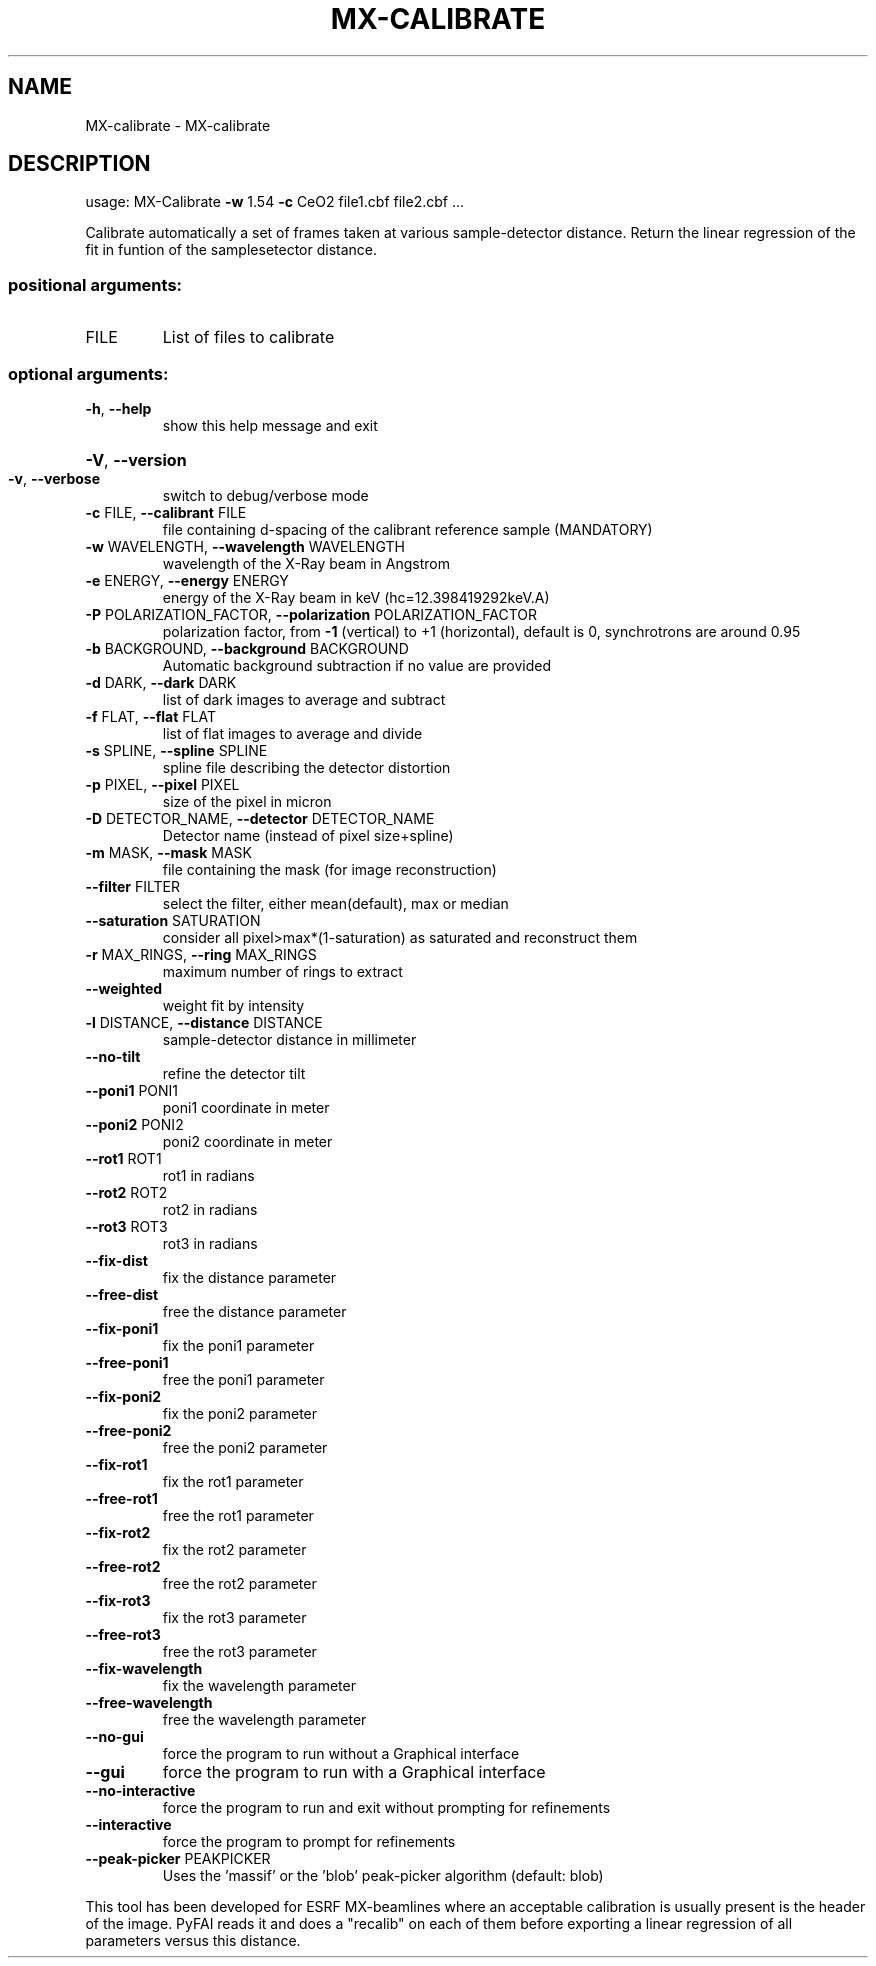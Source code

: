 .\" DO NOT MODIFY THIS FILE!  It was generated by help2man 1.38.2.
.TH MX-CALIBRATE "1" "October 2014" "PyFAI" "User Commands"
.SH NAME
MX-calibrate \- MX-calibrate
.SH DESCRIPTION
usage: MX\-Calibrate \fB\-w\fR 1.54 \fB\-c\fR CeO2 file1.cbf file2.cbf ...
.PP
Calibrate automatically a set of frames taken at various sample\-detector
distance. Return the linear regression of the fit in funtion of the samplesetector distance.
.SS "positional arguments:"
.TP
FILE
List of files to calibrate
.SS "optional arguments:"
.TP
\fB\-h\fR, \fB\-\-help\fR
show this help message and exit
.HP
\fB\-V\fR, \fB\-\-version\fR
.TP
\fB\-v\fR, \fB\-\-verbose\fR
switch to debug/verbose mode
.TP
\fB\-c\fR FILE, \fB\-\-calibrant\fR FILE
file containing d\-spacing of the calibrant reference
sample (MANDATORY)
.TP
\fB\-w\fR WAVELENGTH, \fB\-\-wavelength\fR WAVELENGTH
wavelength of the X\-Ray beam in Angstrom
.TP
\fB\-e\fR ENERGY, \fB\-\-energy\fR ENERGY
energy of the X\-Ray beam in keV (hc=12.398419292keV.A)
.TP
\fB\-P\fR POLARIZATION_FACTOR, \fB\-\-polarization\fR POLARIZATION_FACTOR
polarization factor, from \fB\-1\fR (vertical) to +1
(horizontal), default is 0, synchrotrons are around
0.95
.TP
\fB\-b\fR BACKGROUND, \fB\-\-background\fR BACKGROUND
Automatic background subtraction if no value are
provided
.TP
\fB\-d\fR DARK, \fB\-\-dark\fR DARK
list of dark images to average and subtract
.TP
\fB\-f\fR FLAT, \fB\-\-flat\fR FLAT
list of flat images to average and divide
.TP
\fB\-s\fR SPLINE, \fB\-\-spline\fR SPLINE
spline file describing the detector distortion
.TP
\fB\-p\fR PIXEL, \fB\-\-pixel\fR PIXEL
size of the pixel in micron
.TP
\fB\-D\fR DETECTOR_NAME, \fB\-\-detector\fR DETECTOR_NAME
Detector name (instead of pixel size+spline)
.TP
\fB\-m\fR MASK, \fB\-\-mask\fR MASK
file containing the mask (for image reconstruction)
.TP
\fB\-\-filter\fR FILTER
select the filter, either mean(default), max or median
.TP
\fB\-\-saturation\fR SATURATION
consider all pixel>max*(1\-saturation) as saturated and
reconstruct them
.TP
\fB\-r\fR MAX_RINGS, \fB\-\-ring\fR MAX_RINGS
maximum number of rings to extract
.TP
\fB\-\-weighted\fR
weight fit by intensity
.TP
\fB\-l\fR DISTANCE, \fB\-\-distance\fR DISTANCE
sample\-detector distance in millimeter
.TP
\fB\-\-no\-tilt\fR
refine the detector tilt
.TP
\fB\-\-poni1\fR PONI1
poni1 coordinate in meter
.TP
\fB\-\-poni2\fR PONI2
poni2 coordinate in meter
.TP
\fB\-\-rot1\fR ROT1
rot1 in radians
.TP
\fB\-\-rot2\fR ROT2
rot2 in radians
.TP
\fB\-\-rot3\fR ROT3
rot3 in radians
.TP
\fB\-\-fix\-dist\fR
fix the distance parameter
.TP
\fB\-\-free\-dist\fR
free the distance parameter
.TP
\fB\-\-fix\-poni1\fR
fix the poni1 parameter
.TP
\fB\-\-free\-poni1\fR
free the poni1 parameter
.TP
\fB\-\-fix\-poni2\fR
fix the poni2 parameter
.TP
\fB\-\-free\-poni2\fR
free the poni2 parameter
.TP
\fB\-\-fix\-rot1\fR
fix the rot1 parameter
.TP
\fB\-\-free\-rot1\fR
free the rot1 parameter
.TP
\fB\-\-fix\-rot2\fR
fix the rot2 parameter
.TP
\fB\-\-free\-rot2\fR
free the rot2 parameter
.TP
\fB\-\-fix\-rot3\fR
fix the rot3 parameter
.TP
\fB\-\-free\-rot3\fR
free the rot3 parameter
.TP
\fB\-\-fix\-wavelength\fR
fix the wavelength parameter
.TP
\fB\-\-free\-wavelength\fR
free the wavelength parameter
.TP
\fB\-\-no\-gui\fR
force the program to run without a Graphical interface
.TP
\fB\-\-gui\fR
force the program to run with a Graphical interface
.TP
\fB\-\-no\-interactive\fR
force the program to run and exit without prompting
for refinements
.TP
\fB\-\-interactive\fR
force the program to prompt for refinements
.TP
\fB\-\-peak\-picker\fR PEAKPICKER
Uses the 'massif' or the 'blob' peak\-picker algorithm
(default: blob)
.PP
This tool has been developed for ESRF MX\-beamlines where an acceptable
calibration is usually present is the header of the image. PyFAI reads it and
does a "recalib" on each of them before exporting a linear regression of all
parameters versus this distance.
